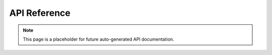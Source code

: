 .. _api_reference:

API Reference
=============

.. note::
   This page is a placeholder for future auto-generated API documentation.

.. grid:: 1
   :gutter: 2

   .. grid-item-card:: Public Interfaces
      :class-card: sd-shadow-sm sd-rounded-md
      :text-align: left

      Flowkit exposes the following core packages:

      - `pkg/function` — function registry and execution logic
      - `pkg/external_function_system/grpcserver` — GRPC server lifecycle and handlers
      - `proto/` — GRPC service definitions and contracts

   .. grid-item-card:: RegisterFunction API
      :class-card: sd-shadow-sm sd-rounded-md
      :text-align: left

      .. code-block:: go

         func RegisterFunction(name string, fn *Function) error

      Used to attach a Go function to the Flowkit runtime registry.

   .. grid-item-card:: Function Signature
      :class-card: sd-shadow-sm sd-rounded-md
      :text-align: left

      .. code-block:: go

         type Function struct {
           Name        string
           Description string
           Run         func(context.Context, *Request) (*Response, error)
           Stream      bool
           RunStream   func(context.Context, *Request, ServerStream) error
         }

      All functions must implement the `Run` handler.  
      If `Stream` is `true`, then `RunStream` should also be defined.

